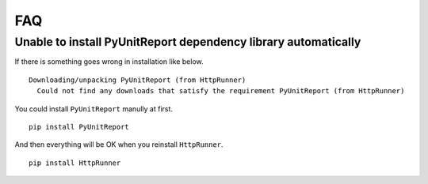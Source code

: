 FAQ
===

Unable to install PyUnitReport dependency library automatically
---------------------------------------------------------------

If there is something goes wrong in installation like below. ::

    Downloading/unpacking PyUnitReport (from HttpRunner)
      Could not find any downloads that satisfy the requirement PyUnitReport (from HttpRunner)

You could install ``PyUnitReport`` manully at first. ::

    pip install PyUnitReport


And then everything will be OK when you reinstall ``HttpRunner``. ::

    pip install HttpRunner
